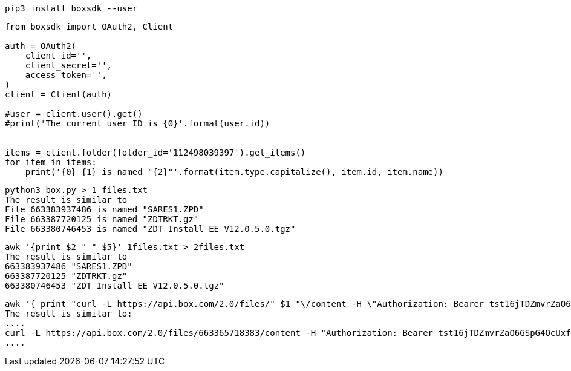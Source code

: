 
----
pip3 install boxsdk --user
----


----
from boxsdk import OAuth2, Client

auth = OAuth2(
    client_id='',
    client_secret='',
    access_token='',
)
client = Client(auth)

#user = client.user().get()
#print('The current user ID is {0}'.format(user.id))


items = client.folder(folder_id='112498039397').get_items()
for item in items:
    print('{0} {1} is named "{2}"'.format(item.type.capitalize(), item.id, item.name))
----



----
python3 box.py > 1 files.txt
The result is similar to 
File 663383937486 is named "SARES1.ZPD"
File 663387720125 is named "ZDTRKT.gz"
File 663380746453 is named "ZDT_Install_EE_V12.0.5.0.tgz"
----


----
awk '{print $2 " " $5}' 1files.txt > 2files.txt
The result is similar to
663383937486 "SARES1.ZPD"
663387720125 "ZDTRKT.gz"
663380746453 "ZDT_Install_EE_V12.0.5.0.tgz"
----

----
awk '{ print "curl -L https://api.box.com/2.0/files/" $1 "\/content -H \"Authorization: Bearer tst16jTDZmvrZaO6GSpG4OcUxfUlQDGPPSY\" -o "  $2 " &>/dev/null &"}' 2files.txt | tee getfiles.sh
The result is similar to:
....
curl -L https://api.box.com/2.0/files/663365718383/content -H "Authorization: Bearer tst16jTDZmvrZaO6GSpG4OcUxfUlQDGPPSY" -o "ADCDTOOLS.XML" &>/dev/null &
....
----


